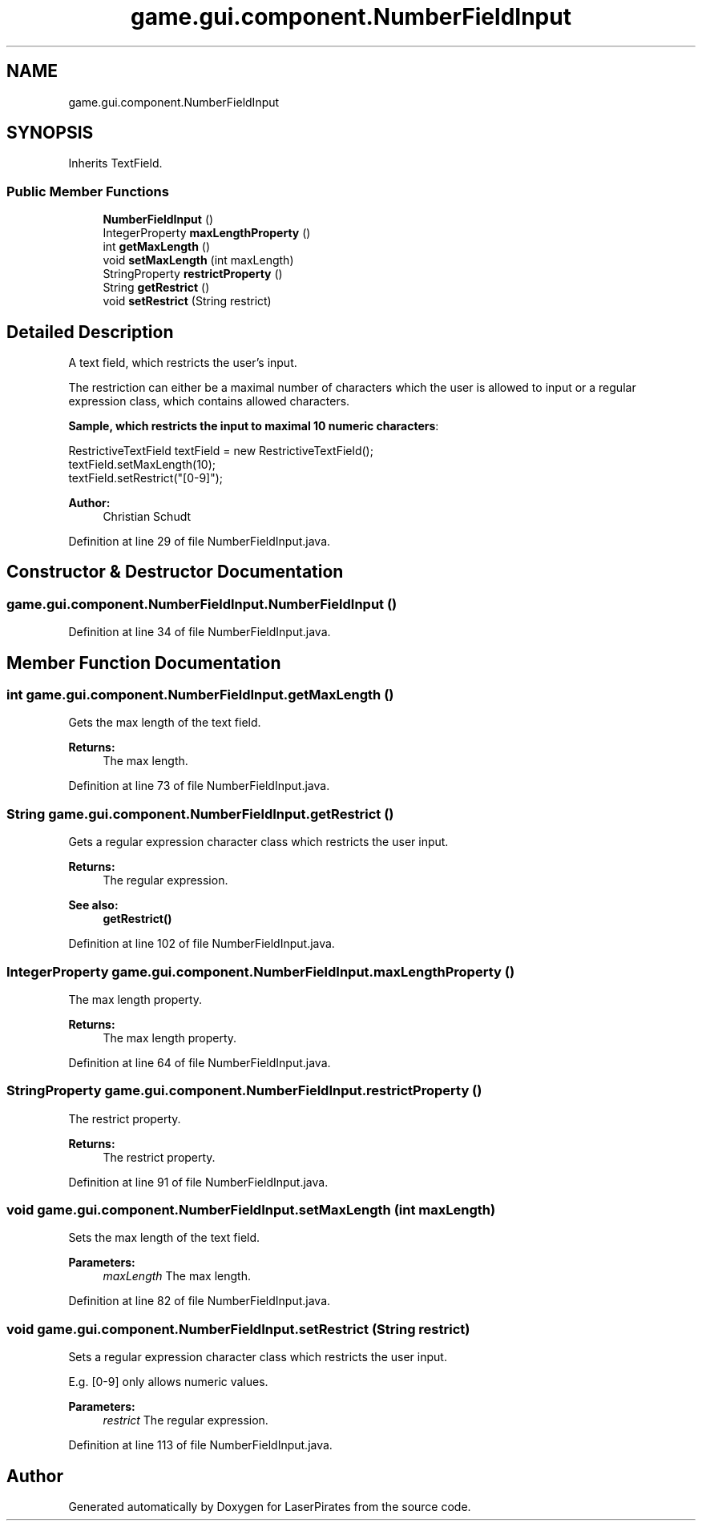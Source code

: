 .TH "game.gui.component.NumberFieldInput" 3 "Sun Jun 24 2018" "LaserPirates" \" -*- nroff -*-
.ad l
.nh
.SH NAME
game.gui.component.NumberFieldInput
.SH SYNOPSIS
.br
.PP
.PP
Inherits TextField\&.
.SS "Public Member Functions"

.in +1c
.ti -1c
.RI "\fBNumberFieldInput\fP ()"
.br
.ti -1c
.RI "IntegerProperty \fBmaxLengthProperty\fP ()"
.br
.ti -1c
.RI "int \fBgetMaxLength\fP ()"
.br
.ti -1c
.RI "void \fBsetMaxLength\fP (int maxLength)"
.br
.ti -1c
.RI "StringProperty \fBrestrictProperty\fP ()"
.br
.ti -1c
.RI "String \fBgetRestrict\fP ()"
.br
.ti -1c
.RI "void \fBsetRestrict\fP (String restrict)"
.br
.in -1c
.SH "Detailed Description"
.PP 
A text field, which restricts the user's input\&. 
.PP
The restriction can either be a maximal number of characters which the user is allowed to input or a regular expression class, which contains allowed characters\&. 
.PP
\fBSample, which restricts the input to maximal 10 numeric characters\fP: 
.PP
.nf

.PP
.nf
RestrictiveTextField textField = new RestrictiveTextField();
textField\&.setMaxLength(10);
textField\&.setRestrict("[0-9]");
.fi
.PP
 
.fi
.PP
.PP
\fBAuthor:\fP
.RS 4
Christian Schudt 
.RE
.PP

.PP
Definition at line 29 of file NumberFieldInput\&.java\&.
.SH "Constructor & Destructor Documentation"
.PP 
.SS "game\&.gui\&.component\&.NumberFieldInput\&.NumberFieldInput ()"

.PP
Definition at line 34 of file NumberFieldInput\&.java\&.
.SH "Member Function Documentation"
.PP 
.SS "int game\&.gui\&.component\&.NumberFieldInput\&.getMaxLength ()"
Gets the max length of the text field\&.
.PP
\fBReturns:\fP
.RS 4
The max length\&. 
.RE
.PP

.PP
Definition at line 73 of file NumberFieldInput\&.java\&.
.SS "String game\&.gui\&.component\&.NumberFieldInput\&.getRestrict ()"
Gets a regular expression character class which restricts the user input\&.
.PP
\fBReturns:\fP
.RS 4
The regular expression\&. 
.RE
.PP
\fBSee also:\fP
.RS 4
\fBgetRestrict()\fP 
.RE
.PP

.PP
Definition at line 102 of file NumberFieldInput\&.java\&.
.SS "IntegerProperty game\&.gui\&.component\&.NumberFieldInput\&.maxLengthProperty ()"
The max length property\&.
.PP
\fBReturns:\fP
.RS 4
The max length property\&. 
.RE
.PP

.PP
Definition at line 64 of file NumberFieldInput\&.java\&.
.SS "StringProperty game\&.gui\&.component\&.NumberFieldInput\&.restrictProperty ()"
The restrict property\&.
.PP
\fBReturns:\fP
.RS 4
The restrict property\&. 
.RE
.PP

.PP
Definition at line 91 of file NumberFieldInput\&.java\&.
.SS "void game\&.gui\&.component\&.NumberFieldInput\&.setMaxLength (int maxLength)"
Sets the max length of the text field\&.
.PP
\fBParameters:\fP
.RS 4
\fImaxLength\fP The max length\&. 
.RE
.PP

.PP
Definition at line 82 of file NumberFieldInput\&.java\&.
.SS "void game\&.gui\&.component\&.NumberFieldInput\&.setRestrict (String restrict)"
Sets a regular expression character class which restricts the user input\&.
.PP
E\&.g\&. [0-9] only allows numeric values\&.
.PP
\fBParameters:\fP
.RS 4
\fIrestrict\fP The regular expression\&. 
.RE
.PP

.PP
Definition at line 113 of file NumberFieldInput\&.java\&.

.SH "Author"
.PP 
Generated automatically by Doxygen for LaserPirates from the source code\&.
